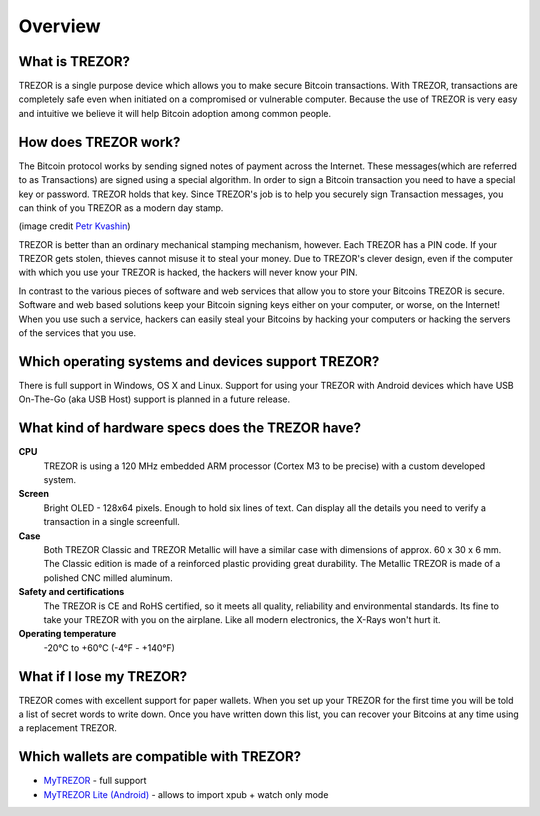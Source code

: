 Overview
========

What is TREZOR?
---------------

TREZOR is a single purpose device which allows you to make secure Bitcoin transactions. With TREZOR, transactions are completely safe even when initiated on a compromised or vulnerable computer.  Because the use of TREZOR is very easy and intuitive we believe it will help Bitcoin adoption among common people.

.. image:: images/trezor_transparent.png

How does TREZOR work?
---------------------

The Bitcoin protocol works by sending signed notes of payment across the Internet.  These messages(which are referred to as Transactions) are signed using a special algorithm.  In order to sign a Bitcoin transaction you need to have a special key or password.  TREZOR holds that key.  Since TREZOR's job is to help you securely sign Transaction messages, you can think of you TREZOR as a modern day stamp.

.. image:: images/stamp.jpg

(image credit  `Petr Kvashin <http://www.publicdomainpictures.net/view-image.php?image=038943>`_)

TREZOR is better than an ordinary mechanical stamping mechanism, however.  Each TREZOR has a PIN code. If your TREZOR gets stolen, thieves cannot misuse it to steal your money.  Due to TREZOR's clever design, even if the computer with which you use your TREZOR is hacked, the hackers will never know your PIN.

In contrast to the various pieces of software and web services that allow you to store your Bitcoins TREZOR is secure.  Software and web based solutions keep your Bitcoin signing keys either on your computer, or worse, on the Internet!  When you use such a service, hackers can easily steal your Bitcoins by hacking your computers or hacking the servers of the services that you use.

Which operating systems and devices support TREZOR?
---------------------------------------------------

There is full support in Windows, OS X and Linux.  Support for using your TREZOR with Android devices which have USB On-The-Go (aka USB Host) support is planned in a future release.

What kind of hardware specs does the TREZOR have?
-------------------------------------------------

.. image:: images/trezor_pcb.png

**CPU**
  TREZOR is using a 120 MHz embedded ARM processor (Cortex M3 to be precise) with a custom developed system.

**Screen**
  Bright OLED - 128x64 pixels.  Enough to hold six lines of text.  Can display all the details you need to verify a transaction in a single screenfull.

**Case**
  Both TREZOR Classic and TREZOR Metallic will have a similar case with dimensions of approx. 60 x 30 x 6 mm. The Classic edition is made of a reinforced plastic providing great durability. The Metallic TREZOR is made of a polished CNC milled aluminum.

**Safety and certifications**
  The TREZOR is CE and RoHS certified, so it meets all quality, reliability and environmental standards.  Its fine to take your TREZOR with you on the airplane.  Like all modern electronics, the X-Rays won't hurt it.

**Operating temperature**
  -20°C to +60°C (-4°F - +140°F)

What if I lose my TREZOR?
-------------------------

TREZOR comes with excellent support for paper wallets.  When you set up your TREZOR for the first time you will be told a list of secret words to write down.  Once you have written down this list, you can recover your Bitcoins at any time using a replacement TREZOR.

Which wallets are compatible with TREZOR?
-----------------------------------------

- `MyTREZOR <http://www.mytrezor.com>`_ - full support
- `MyTREZOR Lite (Android) <https://play.google.com/store/apps/details?id=com.satoshilabs.btcreceive>`_ - allows to import xpub + watch only mode
